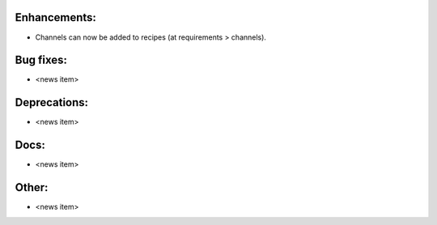 Enhancements:
-------------

* Channels can now be added to recipes (at requirements > channels).

Bug fixes:
----------

* <news item>

Deprecations:
-------------

* <news item>

Docs:
-----

* <news item>

Other:
------

* <news item>

